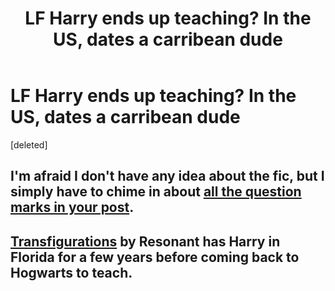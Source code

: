 #+TITLE: LF Harry ends up teaching? In the US, dates a carribean dude

* LF Harry ends up teaching? In the US, dates a carribean dude
:PROPERTIES:
:Score: 4
:DateUnix: 1461911246.0
:DateShort: 2016-Apr-29
:FlairText: Request
:END:
[deleted]


** I'm afraid I don't have any idea about the fic, but I simply have to chime in about [[https://www.youtube.com/watch?v=tqNhEzrWQpY][all the question marks in your post]].
:PROPERTIES:
:Author: Averant
:Score: 3
:DateUnix: 1461917917.0
:DateShort: 2016-Apr-29
:END:


** [[http://trickster.org/res/transfig.html][Transfigurations]] by Resonant has Harry in Florida for a few years before coming back to Hogwarts to teach.
:PROPERTIES:
:Author: jaimystery
:Score: 3
:DateUnix: 1461928365.0
:DateShort: 2016-Apr-29
:END:
